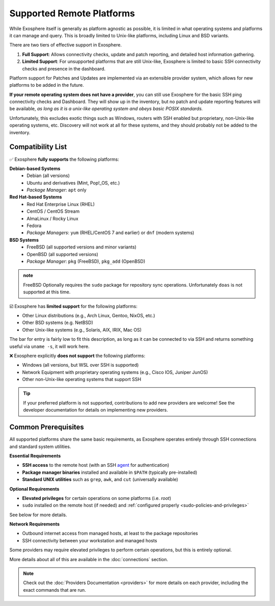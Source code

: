 Supported Remote Platforms
==========================

While Exosphere itself is generally as platform agnostic as possible, it is limited
in what operating systems and platforms it can manage and query. This is broadly
limited to Unix-like platforms, including Linux and BSD variants.

There are two tiers of effective support in Exosphere.

1. **Full Support**: Allows connectivity checks, update and patch reporting,
   and detailed host information gathering.

2. **Limited Support**: For unsupported platforms that are still Unix-like,
   Exosphere is limited to basic SSH connectivity checks and presence in
   the dashboard. 

Platform support for Patches and Updates are implemented via an extensible
provider system, which allows for new platforms to be added in the future.

**If your remote operating system does not have a provider**, you can still use
Exosphere for the basic SSH ping connectivity checks and Dashboard. They will
show up in the inventory, but no patch and update reporting features will be available,
*as long as it is a unix-like operating system and obeys basic POSIX standards.*

Unfortunately, this excludes exotic things such as Windows, routers with SSH enabled
but proprietary, non-Unix-like operating systems, etc. Discovery will not work at all
for these systems, and they should probably not be added to the inventory.

Compatibility List
------------------

✅ Exosphere **fully supports** the following platforms:

**Debian-based Systems**
  - Debian (all versions)
  - Ubuntu and derivatives (Mint, Pop!_OS, etc.)
  - *Package Manager*: ``apt`` only

**Red Hat-based Systems**
  - Red Hat Enterprise Linux (RHEL)
  - CentOS / CentOS Stream
  - AlmaLinux / Rocky Linux
  - Fedora
  - *Package Managers*: ``yum`` (RHEL/CentOS 7 and earlier) or ``dnf`` (modern systems)

**BSD Systems**
  - FreeBSD (all supported versions and minor variants)
  - OpenBSD (all supported versions)
  - *Package Manager*: ``pkg`` (FreeBSD), ``pkg_add`` (OpenBSD)

.. admonition:: note

   FreeBSD Optionally requires the ``sudo`` package for repository sync operations.
   Unfortunately ``doas`` is not supported at this time.


☑️ Exosphere has **limited support** for the following platforms:

- Other Linux distributions (e.g., Arch Linux, Gentoo, NixOS, etc.)
- Other BSD systems (e.g. NetBSD)
- Other Unix-like systems (e.g., Solaris, AIX, IRIX, Mac OS)

The bar for entry is fairly low to fit this description, as long as it can be connected
to via SSH and returns something useful via ``uname -s``, it will work here.

❌ Exosphere explicitly **does not support** the following platforms:

- Windows (all versions, but WSL over SSH is supported)
- Network Equipment with proprietary operating systems (e.g., Cisco IOS, Juniper JunOS)
- Other non-Unix-like operating systems that support SSH

.. tip::
   If your preferred platform is not supported, contributions to add new providers 
   are welcome! See the developer documentation for details on implementing new providers.

Common Prerequisites
--------------------

All supported platforms share the same basic requirements, as Exosphere operates
entirely through SSH connections and standard system utilities.

**Essential Requirements**

- **SSH access** to the remote host (with an SSH `agent`_ for authentication)
- **Package manager binaries** installed and available in ``$PATH`` (typically pre-installed)
- **Standard UNIX utilities** such as ``grep``, ``awk``, and ``cut`` (universally available)

**Optional Requirements**

- **Elevated privileges** for certain operations on some platforms (i.e. `root`)
- ``sudo`` installed on the remote host (if needed) and :ref:`configured properly <sudo-policies-and-privileges>`

See below for more details.

**Network Requirements**

- Outbound internet access from managed hosts, at least to the package repositories
- SSH connectivity between your workstation and managed hosts

Some providers may require elevated privileges to perform certain operations, but this is
entirely optional.

More details about all of this are available in the :doc:`connections` section.

.. note::

    Check out the :doc:`Providers Documentation <providers>` for more details on each provider,
    including the exact commands that are run.

.. _agent: https://en.wikipedia.org/wiki/Ssh-agent